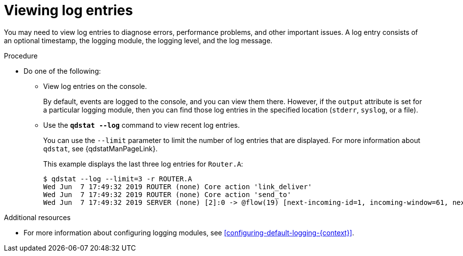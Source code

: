 ////
Licensed to the Apache Software Foundation (ASF) under one
or more contributor license agreements.  See the NOTICE file
distributed with this work for additional information
regarding copyright ownership.  The ASF licenses this file
to you under the Apache License, Version 2.0 (the
"License"); you may not use this file except in compliance
with the License.  You may obtain a copy of the License at

  http://www.apache.org/licenses/LICENSE-2.0

Unless required by applicable law or agreed to in writing,
software distributed under the License is distributed on an
"AS IS" BASIS, WITHOUT WARRANTIES OR CONDITIONS OF ANY
KIND, either express or implied.  See the License for the
specific language governing permissions and limitations
under the License
////

// This module is included in the following assemblies:
//
// troubleshooting.adoc

[id='viewing-log-entries-{context}']
= Viewing log entries

You may need to view log entries to diagnose errors, performance problems, and other important issues. A log entry consists of an optional timestamp, the logging module, the logging level, and the log message.

.Procedure

* Do one of the following:

** View log entries on the console.
+
By default, events are logged to the console, and you can view them there. However, if the `output` attribute is set for a particular logging module, then you can find those log entries in the specified location (`stderr`, `syslog`, or a file).

** Use the *`qdstat --log`* command to view recent log entries.
+
--
You can use the `--limit` parameter to limit the number of log entries that are displayed. For more information about `qdstat`, see {qdstatManPageLink}.

This example displays the last three log entries for `Router.A`:

[options="nowrap",subs="+quotes"]
----
$ qdstat --log --limit=3 -r ROUTER.A
Wed Jun  7 17:49:32 2019 ROUTER (none) Core action 'link_deliver'
Wed Jun  7 17:49:32 2019 ROUTER (none) Core action 'send_to'
Wed Jun  7 17:49:32 2019 SERVER (none) [2]:0 -> @flow(19) [next-incoming-id=1, incoming-window=61, next-outgoing-id=0, outgoing-window=2147483647, handle=0, delivery-count=1, link-credit=250, drain=false]
----
--

.Additional resources

* For more information about configuring logging modules, see xref:configuring-default-logging-{context}[].
